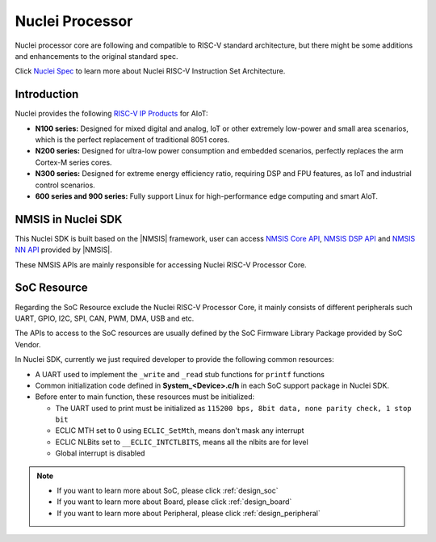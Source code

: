 .. _design_nuclei:

Nuclei Processor
================

Nuclei processor core are following and compatible to RISC-V standard architecture,
but there might be some additions and enhancements to the original standard spec.

Click `Nuclei Spec`_ to learn more about Nuclei RISC-V Instruction Set Architecture.

.. _design_nuclei_intro:

Introduction
------------

Nuclei provides the following `RISC-V IP Products`_ for AIoT:

* **N100 series:** Designed for mixed digital and analog, IoT or
  other extremely low-power and small area scenarios, which
  is the perfect replacement of traditional 8051 cores.

* **N200 series:** Designed for ultra-low power consumption and
  embedded scenarios, perfectly replaces the arm Cortex-M series cores.

* **N300 series:** Designed for extreme energy efficiency ratio,
  requiring DSP and FPU features, as IoT and industrial control scenarios.

* **600 series and 900 series:** Fully support Linux for high-performance
  edge computing and smart AIoT.


.. _design_nuclei_nmsis:

NMSIS in Nuclei SDK
-------------------

This Nuclei SDK is built based on the |NMSIS| framework,
user can access `NMSIS Core API`_, `NMSIS DSP API`_ and `NMSIS NN API`_
provided by |NMSIS|.

These NMSIS APIs are mainly responsible for accessing Nuclei RISC-V Processor
Core.

.. _design_nuclei_soc:

SoC Resource
------------

Regarding the SoC Resource exclude the Nuclei RISC-V Processor Core,
it mainly consists of different peripherals such UART, GPIO, I2C, SPI,
CAN, PWM, DMA, USB and etc.

The APIs to access to the SoC resources are usually defined by the SoC
Firmware Library Package provided by SoC Vendor.

In Nuclei SDK, currently we just required developer to provide the following
common resources:

* A UART used to implement the ``_write`` and ``_read`` stub functions for
  ``printf`` functions
* Common initialization code defined in **System_<Device>.c/h** in each
  SoC support package in Nuclei SDK.
* Before enter to main function, these resources must be initialized:

  - The UART used to print must be initialized as
    ``115200 bps, 8bit data, none parity check, 1 stop bit``
  - ECLIC MTH set to 0 using ``ECLIC_SetMth``, means don't mask any interrupt
  - ECLIC NLBits set to ``__ECLIC_INTCTLBITS``, means all the nlbits are for level
  - Global interrupt is disabled


.. note::

    * If you want to learn more about SoC, please click :ref:`design_soc`
    * If you want to learn more about Board, please click :ref:`design_board`
    * If you want to learn more about Peripheral, please click :ref:`design_peripheral`


.. _Nuclei Spec: https://doc.nucleisys.com/nuclei_spec/
.. _RISC-V IP Products: https://nucleisys.com/product.php
.. _NMSIS Core API: https://doc.nucleisys.com/nmsis/core/api/index.html
.. _NMSIS DSP API: https://doc.nucleisys.com/nmsis/dsp/api/index.html
.. _NMSIS NN API: https://doc.nucleisys.com/nmsis/nn/api/index.html

